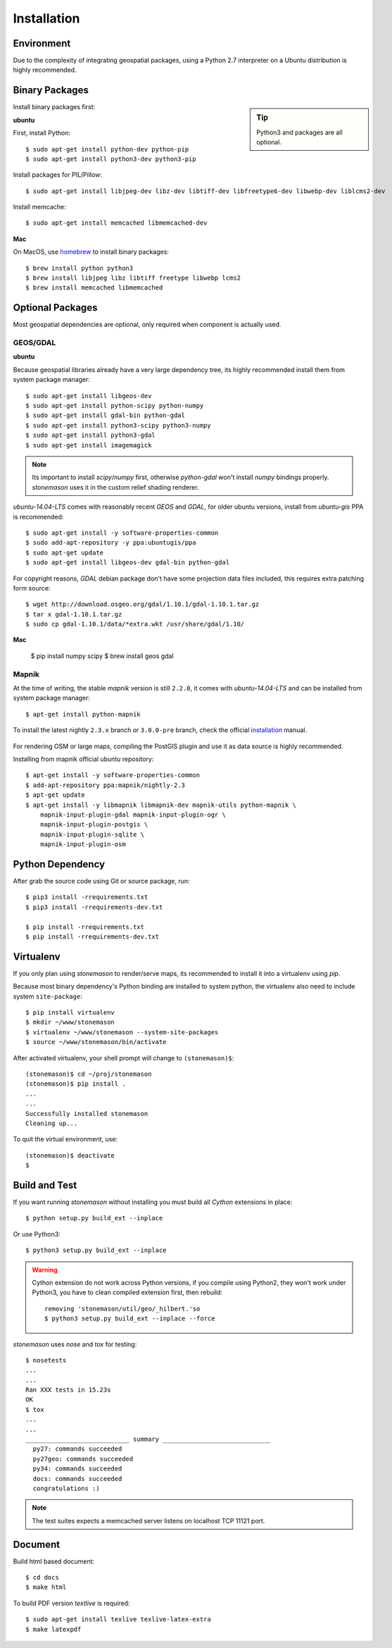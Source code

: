 .. _install:

Installation
************

.. highlight:: console

Environment
===========

Due to the complexity of integrating geospatial packages, using a Python 2.7
interpreter on a Ubuntu distribution is highly recommended.

Binary Packages
===============


.. sidebar:: Tip

    Python3 and packages are all optional.


Install binary packages first:

**ubuntu**

First, install Python::

    $ sudo apt-get install python-dev python-pip
    $ sudo apt-get install python3-dev python3-pip


Install packages for PIL/Pillow::

    $ sudo apt-get install libjpeg-dev libz-dev libtiff-dev libfreetype6-dev libwebp-dev liblcms2-dev

Install memcache::

    $ sudo apt-get install memcached libmemcached-dev

**Mac**

On MacOS, use `homebrew <http://brew.sh/>`_ to install binary packages::

    $ brew install python python3
    $ brew install libjpeg libz libtiff freetype libwebp lcms2
    $ brew install memcached libmemcached

Optional Packages
=================

Most geospatial dependencies are optional, only required when component
is actually used.


GEOS/GDAL
~~~~~~~~~

**ubuntu**

Because geospatial libraries already have a very large dependency tree, its 
highly recommended install them from system package manager::

    $ sudo apt-get install libgeos-dev
    $ sudo apt-get install python-scipy python-numpy
    $ sudo apt-get install gdal-bin python-gdal
    $ sudo apt-get install python3-scipy python3-numpy
    $ sudo apt-get install python3-gdal
    $ sudo apt-get install imagemagick

.. note:: Its important to install `scipy`/`numpy` first, otherwise `python-gdal`
    won't install `numpy` bindings properly. `stonemason` uses it in the custom
    relief shading renderer.

`ubuntu-14.04-LTS` comes with reasonably recent `GEOS` and `GDAL`, for
older ubuntu versions, install from `ubuntu-gis` PPA is recommended::

    $ sudo apt-get install -y software-properties-common
    $ sudo add-apt-repository -y ppa:ubuntugis/ppa
    $ sudo apt-get update
    $ sudo apt-get install libgeos-dev gdal-bin python-gdal

For copyright reasons, `GDAL` debian package don't have some projection
data files included, this requires extra patching form source::

    $ wget http://download.osgeo.org/gdal/1.10.1/gdal-1.10.1.tar.gz
    $ tar x gdal-1.10.1.tar.gz
    $ sudo cp gdal-1.10.1/data/*extra.wkt /usr/share/gdal/1.10/


**Mac**

    $ pip install numpy scipy
    $ brew install geos gdal

Mapnik
~~~~~~

At the time of writing, the stable `mapnik` version is still ``2.2.0``, it comes
with `ubuntu-14.04-LTS` and can be installed from system package manager::

    $ apt-get install python-mapnik

To install the latest nightly ``2.3.x`` branch or ``3.0.0-pre`` branch, check
the official installation_ manual.

    .. _installation: <https://github.com/mapnik/mapnik/wiki/UbuntuInstallation>

For rendering OSM or large maps, compiling the PostGIS plugin and use it as
data source is highly recommended.

Installing from mapnik official ubuntu repository::

    $ apt-get install -y software-properties-common
    $ add-apt-repository ppa:mapnik/nightly-2.3
    $ apt-get update
    $ apt-get install -y libmapnik libmapnik-dev mapnik-utils python-mapnik \
        mapnik-input-plugin-gdal mapnik-input-plugin-ogr \
        mapnik-input-plugin-postgis \
        mapnik-input-plugin-sqlite \
        mapnik-input-plugin-osm



Python Dependency
=================

After grab the source code using Git or source package, run::

    $ pip3 install -rrequirements.txt
    $ pip3 install -rrequirements-dev.txt

    $ pip install -rrequirements.txt
    $ pip install -rrequirements-dev.txt


Virtualenv
==========

If you only plan using `stonemason` to render/serve maps, its recommended
to install it into a virtualenv using `pip`.

Because most binary dependency's Python binding are installed to system python,
the virtualenv also need to include system ``site-package``::

    $ pip install virtualenv
    $ mkdir ~/www/stonemason
    $ virtualenv ~/www/stonemason --system-site-packages
    $ source ~/www/stonemason/bin/activate

After activated virtualenv, your shell prompt will change to ``(stonemason)$``::

    (stonemason)$ cd ~/proj/stonemason
    (stonemason)$ pip install .
    ...
    ...
    Successfully installed stonemason
    Cleaning up...

To quit the virtual environment, use::

    (stonemason)$ deactivate
    $


Build and Test
==============

If you want running `stonemason` without installing you must build all
`Cython` extensions in place::

    $ python setup.py build_ext --inplace

Or use Python3::

    $ python3 setup.py build_ext --inplace

.. warning::

    Cython extension do not work across Python versions, if you compile
    using Python2, they won't work under Python3, you have to clean
    compiled extension first, then rebuild::

        removing 'stonemason/util/geo/_hilbert.'so
        $ python3 setup.py build_ext --inplace --force

`stonemason` uses `nose` and `tox` for testing::

    $ nosetests
    ...
    ...
    Ran XXX tests in 15.23s
    OK
    $ tox
    ...
    ...
    ____________________________ summary _____________________________
      py27: commands succeeded
      py27geo: commands succeeded
      py34: commands succeeded
      docs: commands succeeded
      congratulations :)


.. note::  The test suites expects a memcached server listens on localhost
    TCP 11121 port.


Document
========

Build html based document::

    $ cd docs
    $ make html

To build PDF version `textlive` is required::

    $ sudo apt-get install texlive texlive-latex-extra
    $ make latexpdf


